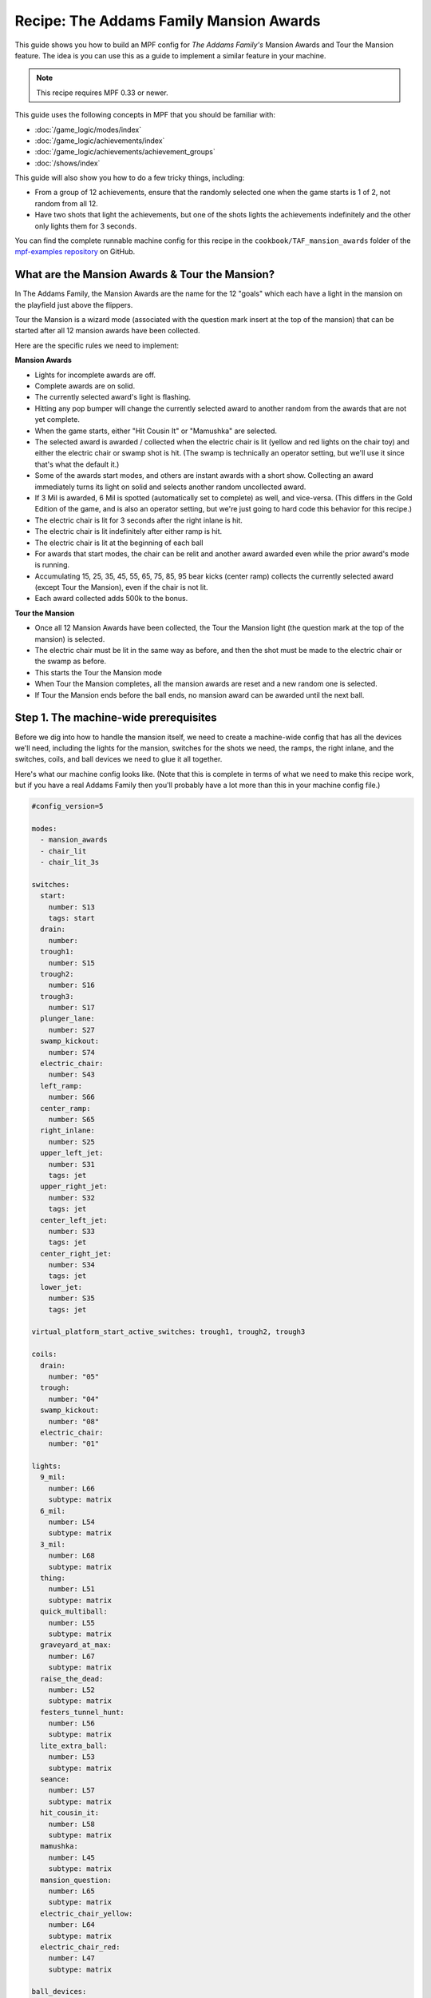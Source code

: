 Recipe: The Addams Family Mansion Awards
========================================

This guide shows you how to build an MPF config for *The Addams Family's*
Mansion Awards and Tour the Mansion feature. The idea is you can use this as
a guide to implement a similar feature in your machine.

.. note::

   This recipe requires MPF 0.33 or newer.

This guide uses the following concepts in MPF that you should be familiar
with:

* :doc:`/game_logic/modes/index`
* :doc:`/game_logic/achievements/index`
* :doc:`/game_logic/achievements/achievement_groups`
* :doc:`/shows/index`

This guide will also show you how to do a few tricky things, including:

* From a group of 12 achievements, ensure that the randomly selected one when
  the game starts is 1 of 2, not random from all 12.
* Have two shots that light the achievements, but one of the shots lights the
  achievements indefinitely and the other only lights them for 3 seconds.

You can find the complete runnable machine config for this recipe in the
``cookbook/TAF_mansion_awards`` folder of the
`mpf-examples repository <https://github.com/missionpinball/mpf-examples>`_
on GitHub.

What are the Mansion Awards & Tour the Mansion?
-----------------------------------------------

In The Addams Family, the Mansion Awards are the name for the 12 "goals" which
each have a light in the mansion on the playfield just above the flippers.

Tour the Mansion is a wizard mode (associated with the question mark insert
at the top of the mansion) that can be started after all 12 mansion awards have
been collected.

.. image:: images/taf_mansion.jpg

Here are the specific rules we need to implement:

**Mansion Awards**

* Lights for incomplete awards are off.
* Complete awards are on solid.
* The currently selected award's light is flashing.
* Hitting any pop bumper will change the currently selected award to another
  random from the awards that are not yet complete.
* When the game starts, either "Hit Cousin It" or "Mamushka" are selected.
* The selected award is awarded / collected when the electric chair is lit
  (yellow and red lights on the chair toy) and either the electric chair or
  swamp shot is hit. (The swamp is technically an operator setting, but we'll
  use it since that's what the default it.)
* Some of the awards start modes, and others are instant awards with a short
  show. Collecting an award immediately turns its light on solid and selects
  another random uncollected award.
* If 3 Mil is awarded, 6 Mil is spotted (automatically set to complete) as
  well, and vice-versa.  (This differs in the Gold Edition of the game, and is
  also an operator setting, but we're just going to hard code this behavior
  for this recipe.)
* The electric chair is lit for 3 seconds after the right inlane is hit.
* The electric chair is lit indefinitely after either ramp is hit.
* The electric chair is lit at the beginning of each ball
* For awards that start modes, the chair can be relit and another award
  awarded even while the prior award's mode is running.
* Accumulating 15, 25, 35, 45, 55, 65, 75, 85, 95 bear kicks (center ramp)
  collects the currently selected award (except Tour the Mansion), even if the
  chair is not lit.
* Each award collected adds 500k to the bonus.

**Tour the Mansion**

* Once all 12 Mansion Awards have been collected, the Tour the Mansion light
  (the question mark at the top of the mansion) is selected.
* The electric chair must be lit in the same way as before, and then the shot
  must be made to the electric chair or the swamp as before.
* This starts the Tour the Mansion mode
* When Tour the Mansion completes, all the mansion awards are reset and a new
  random one is selected.
* If Tour the Mansion ends before the ball ends, no mansion award can be
  awarded until the next ball.

Step 1. The machine-wide prerequisites
--------------------------------------

Before we dig into how to handle the mansion itself, we need to create a
machine-wide config that has all the devices we'll need, including the lights
for the mansion, switches for the shots we need, the ramps, the right inlane,
and the switches, coils, and ball devices we need to glue it all together.

Here's what our machine config looks like. (Note that this is complete in terms
of what we need to make this recipe work, but if you have a real Addams Family
then you'll probably have a lot more than this in your machine config file.)

.. code-block:: mpf-config

   #config_version=5

   modes:
     - mansion_awards
     - chair_lit
     - chair_lit_3s

   switches:
     start:
       number: S13
       tags: start
     drain:
       number:
     trough1:
       number: S15
     trough2:
       number: S16
     trough3:
       number: S17
     plunger_lane:
       number: S27
     swamp_kickout:
       number: S74
     electric_chair:
       number: S43
     left_ramp:
       number: S66
     center_ramp:
       number: S65
     right_inlane:
       number: S25
     upper_left_jet:
       number: S31
       tags: jet
     upper_right_jet:
       number: S32
       tags: jet
     center_left_jet:
       number: S33
       tags: jet
     center_right_jet:
       number: S34
       tags: jet
     lower_jet:
       number: S35
       tags: jet

   virtual_platform_start_active_switches: trough1, trough2, trough3

   coils:
     drain:
       number: "05"
     trough:
       number: "04"
     swamp_kickout:
       number: "08"
     electric_chair:
       number: "01"

   lights:
     9_mil:
       number: L66
       subtype: matrix
     6_mil:
       number: L54
       subtype: matrix
     3_mil:
       number: L68
       subtype: matrix
     thing:
       number: L51
       subtype: matrix
     quick_multiball:
       number: L55
       subtype: matrix
     graveyard_at_max:
       number: L67
       subtype: matrix
     raise_the_dead:
       number: L52
       subtype: matrix
     festers_tunnel_hunt:
       number: L56
       subtype: matrix
     lite_extra_ball:
       number: L53
       subtype: matrix
     seance:
       number: L57
       subtype: matrix
     hit_cousin_it:
       number: L58
       subtype: matrix
     mamushka:
       number: L45
       subtype: matrix
     mansion_question:
       number: L65
       subtype: matrix
     electric_chair_yellow:
       number: L64
       subtype: matrix
     electric_chair_red:
       number: L47
       subtype: matrix

   ball_devices:

     drain:
       ball_switches: drain
       eject_coil: drain
       eject_targets: trough
       tags: drain

     trough:
       ball_switches: trough1, trough2, trough3
       eject_coil: trough
       eject_targets: plunger_lane
       tags: trough, home

     plunger_lane:
       ball_switches: plunger_lane
       mechanical_eject: true
       eject_timeouts: 3s
       tags: home, ball_add_live

     electric_chair:
       ball_switches: electric_chair
       eject_coil: electric_chair

     swamp_kickout:
       ball_switches: swamp_kickout
       eject_coil: swamp_kickout

   ##! mode: mansion_awards
   # mode will be defined below
   ##! mode: chair_lit
   # mode will be defined below
   ##! mode: chair_lit_3s
   # mode will be defined below

Step 2. Add the achievements
----------------------------

Each mansion award will be an achievement. We decided to create a separate mode
called "mansion_awards" just so we can keep everything separate. (This isn't
required, it's just to help us keep it clear in our minds, and it's ok to have
lots and lots of modes in MPF.)

We'll configure this mode to start on the *ball_starting* event so it's
always running when a ball is in play. We won't configure a stop event which
means this mode will automatically stop when the ball ends.

Next we add an ``achievements:`` section and then subsections for our 12
mansion achievements.

You'll notice that most of them are almost identical. For
example, here's the entry for Thing Multiball:

.. code-block:: mpf-config

   ##! mode: mansion_awards
   achievements:
      thing_multiball:
         show_tokens:
            lights: thing
         show_when_selected: flash
         show_when_completed: on
         events_when_started: award_thing_multiball  # starts thing_multiball mode
         enable_events: initialize_mansion, reset_mansion
         complete_events: award_thing_multiball
         reset_events: reset_mansion

Stepping through how we're using each setting:

``show_tokens:``
   link this achievement to it's light on the playfield.

``show_when_selected: flash``
   Plays the show called "flash" when this achievement is selected. Note that
   the default "flash" show is 1 sec on / 1 sec off. While you can play it
   faster, the original Addams Family flashed the lights more like .75s on /
   .25 off, so you'd probably want to create a custom version of the "flash"
   show for TAF that flashed them more like the original version.

``show_when_completed: on``
   Plays the show called "on" when this achievement is complete

``events_when_started: award_thing_multiball``
   Posts an event called *award_thing_multiball* when this achievement is
   started. We'll use this as the start event for the Thing Multiball mode.

``enable_events: initialize_mansion, reset_mansion``
   Enables this achievement when either of the events *initialize_mansion* or
   *reset_mansion* is posted. Prior to that, this achievement will be disabled.

``complete_events: award_thing_multiball``
   Watches for the event *award_thing_multiball*, and when it sees it, it marks
   this achievement as complete. Notice this is the same event that this
   achievement posts when it starts. In other words, we've configured it so
   the achievement is complete as soon as it starts! This is by design, because
   the rules state that once an achievement is awarded, the chair can be
   relit immediately, and it's possible to receive the next award even while
   the mode from the prior award is still running.

``reset_events: reset_mansion``
   Watches for an event called *reset_mansion* that will reset this achievement
   back to its initial (disabled) state.

This achievements configuration takes care of the following rules:

* Lights for incomplete awards are off.
* Complete awards are on solid.
* The currently selected award's light is flashing.

Step 3. Create an achievement group
-----------------------------------

Next we need to create an achievement group called "mansion_awards" which will
group the 12 mansion achievements together. That will look like this:

.. code-block:: mpf-config

   ##! mode: mansion_awards
   #! achievements:
   #!   9_mil:
   #!      show_tokens:
   #!   6_mil:
   #!      show_tokens:
   #!   3_mil:
   #!      show_tokens:
   #!   thing_multiball:
   #!      show_tokens:
   #!   quick_multiball:
   #!      show_tokens:
   #!   graveyard_at_max:
   #!      show_tokens:
   #!   raise_the_dead:
   #!      show_tokens:
   #!   festers_tunnel_hunt:
   #!      show_tokens:
   #!   lite_extra_ball:
   #!      show_tokens:
   #!   seance:
   #!      show_tokens:
   #!   hit_cousin_it:
   #!      show_tokens:
   #!   mamushka:
   #!      show_tokens:
   achievement_groups:
     mansion_awards:
       achievements:
           - 9_mil
           - 6_mil
           - 3_mil
           - thing_multiball
           - quick_multiball
           - graveyard_at_max
           - raise_the_dead
           - festers_tunnel_hunt
           - lite_extra_ball
           - seance
           - hit_cousin_it
           - mamushka
       show_tokens:
         lights: electric_chair_yellow, electric_chair_red
       auto_select: yes
       events_when_all_completed: select_tour_mansion
       enable_while_no_achievement_started: no
       show_when_enabled: on
       select_random_achievement_events: sw_jet
       allow_selection_change_while_disabled: yes
       disable_while_achievement_started: no
       start_selected_events: balldevice_electric_chair_ball_enter, balldevice_swamp_kickout_ball_enter, award_mansion_from_bear
       enable_events: light_chair
       disable_events: unlight_chair

Let's look at each of these settings:

``achievements:``
   This is just the list of the 12 achievements that make up this group.

``show_tokens:``
   These are the show tokens for the group itself. In this case they're the
   two lights on the electric chair, since those lights turn on and off
   to indicate whether the chair or swamp can be shot to award the currently
   selected item.

``auto_select: yes``
   This is used to make sure that one achievement is selected at all times.
   If the currently selected achievement is completed, the achievement group
   will notice that there is no currently selected achievement and it will pick
   one from random from the remaining achievements (those that are "enabled").

``events_when_all_completed: select_tour_mansion``
   Posts an event called *select_tour_mansion* once all 12 achievements in this
   group in complete. We'll use this later to light the "tour mansion" award.

``enable_while_no_achievement_started: no``
   In our case, we do not want to automatically enable the achievement group
   when no achievement is started, because the rules for Addams Family say that
   the player has to shoot the center ramp or right inlane to light the
   chair (which is enabling this achievement group).

``show_when_enabled: on``
   This plays the show called "on" when the achievement group is in the
   enabled state. This will have the effect of turning on the red and yellow
   chair lights (from the ``show_tokens:`` section) when the achievement
   group is enabled and the selected item can be awarded.

``select_random_achievement_events: sw_jet``
   In Addams Family, each pop bumper hit changes the currently selected
   mansion award. To make this happen, we added a tag called "jet" to the five
   pop bumper switches. (That will post an event called *sw_jet* any time one
   of these switches is hit. Then we add that event name here which will cause
   this achievement group to change the currently selected award.

``allow_selection_change_while_disabled: yes``
   The pop bumper hits to change the current selection happens regardless of
   whether the group is enabled (e.g. the chair is lit) or not, so we use this
   setting to allow that selection change to happen at any time.

``start_selected_events: balldevice_electric_chair_ball_enter, balldevice_swamp_kickout_ball_enter, award_mansion_from_bear``
   A shot to either the electric chair or the swamp kickout will award the
   selected achievement.

``enable_events: light_chair``
   When an event called *light_chair* is posted, this achievement group will
   be enabled (which will turn on the chair lights and allow the selected
   achievement to be started via the ``start_selected_events:``.

``disable_events: unlight_chair``
   When an event called *light_chair* is posted, this achievement group will
   be disabled. The chair lights will turn off, and the ``start_selected_events:``
   will not cause the current selected achievement to start.

This step takes care of:

* Hitting any pop bumper will change the currently selected award to another
  random from the awards that are not yet complete.
* The selected award is awarded / collected when the electric chair is lit
  (yellow and red lights on the chair toy) and either the electric chair or
  swamp shot is hit.

Step 4. Light the electric chair
--------------------------------

Now that we have the basic achievements and achievement group structure laid
out, let's focus on getting the chair lit. We'll look at the following four
rules:

* The electric chair is lit for 3 seconds after the right inlane is hit.
* The electric chair is lit indefinitely after either ramp is hit.
* The electric chair is lit at the beginning of each ball
* For awards that start modes, the chair can be relit and another award
  awarded even while the prior award's mode is running.

At first this seems pretty straightforward. If the center ramp is shot, post
an event to enable the achievement group. If the right inlane is hit, post
an event to enable the achievement group and also set a timer that will
disable it 3 seconds later. The problem with this is that if the chair was
previously lit from the ramp when the inlane is hit, we don't want the inlane
timer to disable the chair after 3 seconds.

There are several ways in MPF to achieve this. In our case, we're going to use
modes. (We really like :doc:`using modes for game logic </game_logic/modes/modes_as_game_logic>`.)

The two modes we're going to create are:

* chair_lit_3s
* chair_lit

The chair_lit_3s mode
~~~~~~~~~~~~~~~~~~~~~

Let's look at the config for the "chair_lit_3s" mode:

.. code-block:: mpf-config

   ##! mode: chair_lit_3s
   #config_version=5

   mode:
     priority: 101
     start_events: right_inlane_active
     stop_events:
       unlight_chair
       balldevice_electric_chair_ball_enter
       balldevice_swamp_kickout_ball_enter
       cancel_chair_timer

   event_player:
     mode_chair_lit_3s_started: light_chair
     timer_unlight_chair_complete: unlight_chair

   timers:
     unlight_chair:
       end_value: 3
       start_running: yes

Notice that this mode started when the *right_inlane_active* switch is hit,
which means it starts when the right inlane is hit. Pretty simple.

When it comes to stop events, we have four of them. First is
*unlight_chair*. This mode has a timer (for 3 seconds) which starts when the
mode starts, so when that completes, it posts *timer_unlight_chair_complete*
which the event player uses to post *unlight_chair* which will stop the mode.
(The *unlight_chair* event is also used by the mansion achievement group to
disable itself.

There are also stop events for *balldevice_electric_chair_ball_enter* and
*balldevice_swamp_kickout_ball_enter* which stop this mode if either of those
shots are hit. Notice those are also ``start_selected_events:`` for the
achievement group, so hitting either one of those will start the selected
achievement (if the group is enabled) and also stop this mode.

You may be wondering why we have both of those ball enter events listed here?
Why not just use an "events_when_started" setting in the achievement group to
stop this mode? The reason is for this rule here:

* Accumulating 15, 25, 35, 45, 55, 65, 75, 85, 95 bear kicks (center ramp)
  collects the currently selected award (except Tour the Mansion), even if the
  chair is not lit.

This shot will "start" an award, but if the chair is lit, we do not want it
to unlight, so that's why we need to stop the chair_lit_3s mode based on the
actual chair or swamp being hit, not just any time the selected award is
started.

Finally, notice there's also an event called *cancel_chair_timer* which will
stop this mode. We'll talk about that in a bit.

The only other thing to discuss in this mode is the ``event_player:``. We talked
about the timer being used to post the *unlight_chair* event. But notice there's
also an entry ``mode_chair_lit_3s_started: light_chair`` which posts the
*light_chair* event when the mode starts. (This event is listed in the
achievement group as the event which enables it.) These settings, in combination,
mean that when the chair_lit_3s mode is running, the mansion achievement group
will be enabled (e.g. the chair is lit).

The chair_lit mode
~~~~~~~~~~~~~~~~~~

The second mode we're going to create will be like the chair_lit_3s mode,
except instead of having a timer that stops the mode after 3 seconds, this
mode will stay active until the chair or swamp is hit. (Well, or until the
ball ends, as by default, all modes end when the ball ends automatically.)

Here's the config for this mode:

.. code-block:: mpf-config

   ##! mode: chair_lit
   #config_version=5

   mode:
     priority: 102
     start_events: center_ramp_active, ball_starting
     stop_events:
       balldevice_electric_chair_ball_enter
       balldevice_swamp_kickout_ball_enter

   event_player:
     mode_chair_lit_stopping: unlight_chair
     mode_chair_lit_started: light_chair, cancel_chair_timer
     mode_chair_lit_3s_started: cancel_chair_timer

   counters:
      initialize_mansion:
         count_events: mode_chair_lit_started
         events_when_complete: initialize_mansion
         count_complete_value: 1
         persist_state: true

The ``start_events:`` are pretty straightforward. We start the mode when the
center ramp is hit, and also on *ball_starting* since the Addams Family rules
state that the chair is lit at the beginning of every ball.

This mode has an event_player to help with the logic. When this mode stops,
we also post the *unlight_chair* event which is one of the disable events
for the mansion achievement group. We also post the *light_chair* event when
the mode starts to enable the group.

The final two event player settings help us with the interaction between this
mode and the 3 second timed version. We have *cancel_chair_timer* as an event
that's fired when this mode starts too. Notice that that event is one of the
``stop_events`` for the other mode. The reason for this is that if the ball
hits the right inline and the chair is lit for 3 seconds, and then the ball
hits the center ramp within those 3 seconds, we need to make sure the chair
stays lit indefinitely, meaning we need to stop the 3s mode so it doesn't
shut the chair off. So that's what this event is doing.

Similarly if the player had previously hit the center ramp (which starts this
mode to light the chair), and then the player hits the right inline, we also
need to kill that 3s mode to make sure it doesn't turn off the chair, so we
do that with the event player setting ``mode_chair_lit_3s_started: cancel_chair_timer``.
Basically this setting means that if this mode sees the 3s mode, it shuts it
down. :) And obviously this shut down only happens if this mode is running.

What about that logic block? Let's discuss that in the next step...

Step 5. Select the proper award at game start
---------------------------------------------

One of the twists of the Addams Family mansion awards is that when the game
first starts, it always starts with either "Hit Cousin It" or "Mamuska"
selected. So we have to figure out a way to randomly pick from one of those
two (instead of all 12) at the start of the game, but then every random
choice after that has to be from all 12 (well, of the ones that have not yet
been awarded out of all 12.

We'll tackle this in two parts.

First, take a look at the Hit Cousin It and Mamuska achievements:

.. code-block:: mpf-config

   ##! mode: mansion_awards
   achievements:
      hit_cousin_it:
        show_tokens:
          lights: hit_cousin_it
        show_when_selected: flash
        show_when_completed: on
        events_when_started: award_hit_cousin_it # starts hit_cousin_it mode
        complete_events: award_hit_cousin_it
        reset_events: reset_mansion

      mamushka:
        show_tokens:
          lights: mamushka
        show_when_selected: flash
        show_when_completed: on
        events_when_started: award_mamushka  # starts mamushka mode
        complete_events: award_mamushka
        reset_events: reset_mansion

Notice that they're slightly different than the other 10 mansion awards in that
they do NOT have enable events.

The reason for this is that devices in MPF that have enable_events in their
configurations are NOT automatically enabled when they're created. (This is
because MPF thinks, "Hey, you have enable events, so you have some way to
enable them, so you can enable them whenever you want." But if there are no
enable events, like these two, then MPF will enable them immediately.)

This means that when this mode first starts and these 12 mansion achievements
are created, the ``hit_cousin_it`` and ``mamuska`` achievements are enabled
immediately (since they don't have enable events), and the other 10 mansion
awards are disabled (since they do have enable events). Since the achievement
group is configured for ``auto_select: yes``, it will automatically (and
immediately) pick one of the enabled achievements which will change into the
selected state (and start it's select show, etc.). This means that the initial
selection will always be one of those two.

However, once the initial selection is made, we need a way to enable the
remaining 10 mansion awards. For this we'll use a counter logic block:

.. code-block:: mpf-config

   ##! mode: chair_lit
   # This is in the chair_lit mode config, NOT machine-wide config

   counters:
      initialize_mansion:
         count_events: mode_chair_lit_started
         events_when_complete: initialize_mansion
         count_complete_value: 1
         persist_state: true

This is a simple counter that "counts" the *mode_chair_lit_started*
event (which is posted by this mode once it's fully started and done
initializing). The count complete value is one, meaning that once it sees this
event once, it's done. We tell it to persist its state so that it remembers
where it was from ball-to-ball (meaning it will only run once ever in the game)
and when it's done (which is after it sees that event once) it will post the
event *initialize_mansion*.

(Remember that logic block states are stored on a per-player basis, so
everything we say happens "once" here is really "once per player".)

Note also that in the 10 "other" mansion achievements, we have
*initialize_mansion* listed as one of their enable events. This means that
when this counter completes its count (of 1) that it will post that event
which will enable the other 10 achievements.

At this point you'll have 1 achievement selected (which will be either Hit
Cousin It or Mamushka), and you'll have the other 11 in the "enabled" state.

Hitting a pop bumper will pick a new random selected achievement.

Step 6. Kick off the award
--------------------------

Next up we have an easy thing: Starting the modes and/or kicking off the
shows for each mansion award.

In this case, note that our 12 mansion achievements each have an
``events_when_started:`` setting with a unique event name, like
*award_seance* or *award_lite_extra_ball*. So just use that event to either
start a mode or to play a show. Simple!

* Some of the awards start modes, and others are instant awards with a short
  show. Collecting an award immediately turns its light on solid and selects
  another random uncollected award.

Step 7. Collect the selected award via the bear kick
----------------------------------------------------

.. todo:: Need to explain this fully

* Accumulating 15, 25, 35, 45, 55, 65, 75, 85, 95 bear kicks (center ramp)
  collects the currently selected award (except Tour the Mansion), even if the
  chair is not lit.

Step 8. Setup the 3 Mil / 6 Mil linking
---------------------------------------

* If 3 Mil is awarded, 6 Mil is spotted (automatically set to complete) as
  well, and vice-versa.

This is pretty simple. Just add the events posted when one achievement is
started to the complete events for the other. Here are the examples:

.. code-block:: mpf-config

   ##! mode: mansion_awards
   achievements:
      6_mil:
         show_tokens:
            lights: 6_mil
         show_when_selected: flash
         show_when_completed: on
         events_when_started: award_6_mil  # instant points award & plays shows, also spots 3 mil
         enable_events: initialize_mansion, reset_mansion
         complete_events: award_6_mil, award_3_mil
         reset_events: reset_mansion

      3_mil:
         show_tokens:
            lights: 3_mil
         show_when_selected: flash
         show_when_completed: on
         events_when_started: award_3_mil  # instant points award & plays shows, also spots 6 mil
         enable_events: initialize_mansion, reset_mansion
         complete_events: award_3_mil, award_6_mil
         reset_events: reset_mansion

Notice that the 6_mil's ``complete_events:`` includes *award_3_mil* and vice-versa.

Step 8. Add 500k to the bonus for each award collected
------------------------------------------------------

.. todo:: Need to explain this fully

* Each award collected adds 500k to the bonus.

Step 9. Move on to Tour the Mansion after all 12 awards have been completed
---------------------------------------------------------------------------

.. todo:: Need to explain this fully

* Once all 12 Mansion Awards have been collected, the Tour the Mansion light
  (the question mark at the top of the mansion) is selected.
* The electric chair must be lit in the same way as before, and then the shot
  must be made to the electric chair or the swamp as before.
* This starts the Tour the Mansion mode

Step 10. Reset everything when Tour the Mansion is complete
-----------------------------------------------------------

.. todo:: Need to explain this fully

* When Tour the Mansion completes, all the mansion awards are reset and a new
  random one is selected.
* If Tour the Mansion ends before the ball ends, no mansion award can be
  awarded until the next ball.
